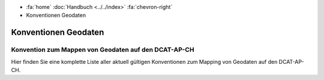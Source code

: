 .. container:: custom-breadcrumbs

   - :fa:`home` :doc:`Handbuch <../../index>` :fa:`chevron-right`
   - Konventionen Geodaten

***************************
Konventionen Geodaten
***************************

Konvention zum Mappen von Geodaten auf den DCAT-AP-CH
==========================================================

.. container:: Intro

   Hier finden Sie eine komplette Liste aller aktuell gültigen Konventionen zum
   Mapping von Geodaten auf den DCAT-AP-CH.

.. glossary:: geo

  :ref:`Konvention Publisher Geodaten <publisher-geodaten>`
    derzeit gültige Konvention zum Mappen des Publisher von GM03 nach DCAT

  :ref:`Konvention Geodaten Datenkatalog Format <katalogformate-geodaten>`
    Konvention zu den GM03 Formaten für Geodaten-Datenkataloge

  :ref:`Konvention Kontakstellen Geodaten Datenkatalog <kontaktstellen-geodaten>`
    Konvention zum Mappen des Publisher von GM03 nach DCAT

  :ref:`Konvention Titel und Beschreibung bei DCAT-Datenkatalogen <titel-beschreibung-geodaten>`
    Konvention zum Mappen von Titel und Beschreibung GM03 nach DCAT
